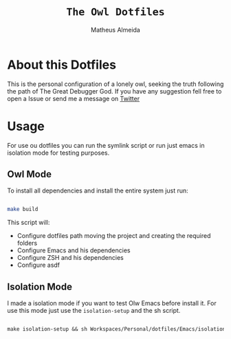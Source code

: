 #+title: =The Owl Dotfiles=
#+AUTHOR: Matheus Almeida

* About this Dotfiles

This is the personal configuration of a lonely owl, seeking the truth following the path of The Great Debugger God.
If you have any suggestion fell free to open a Issue or send me a message on [[https://twitter.com/Math_Almeid][Twitter]]

* Usage

For use ou dotfiles you can run the symlink script or run just emacs in isolation mode for testing purposes.

** Owl Mode

To install all dependencies and install the entire system just run:

#+begin_src sh

make build

#+end_src

This script will: 
 
- Configure dotfiles path moving the project and creating the required folders
- Configure Emacs and his dependencies
- Configure ZSH and his dependencies
- Configure asdf

** Isolation Mode

I made a isolation mode if you want to test Olw Emacs before install it. For use this mode just use the =isolation-setup= and the sh script.

#+begin_src emacs-lisp

make isolation-setup && sh Workspaces/Personal/dotfiles/Emacs/isolation/run-emacs.sh

#+end_src
